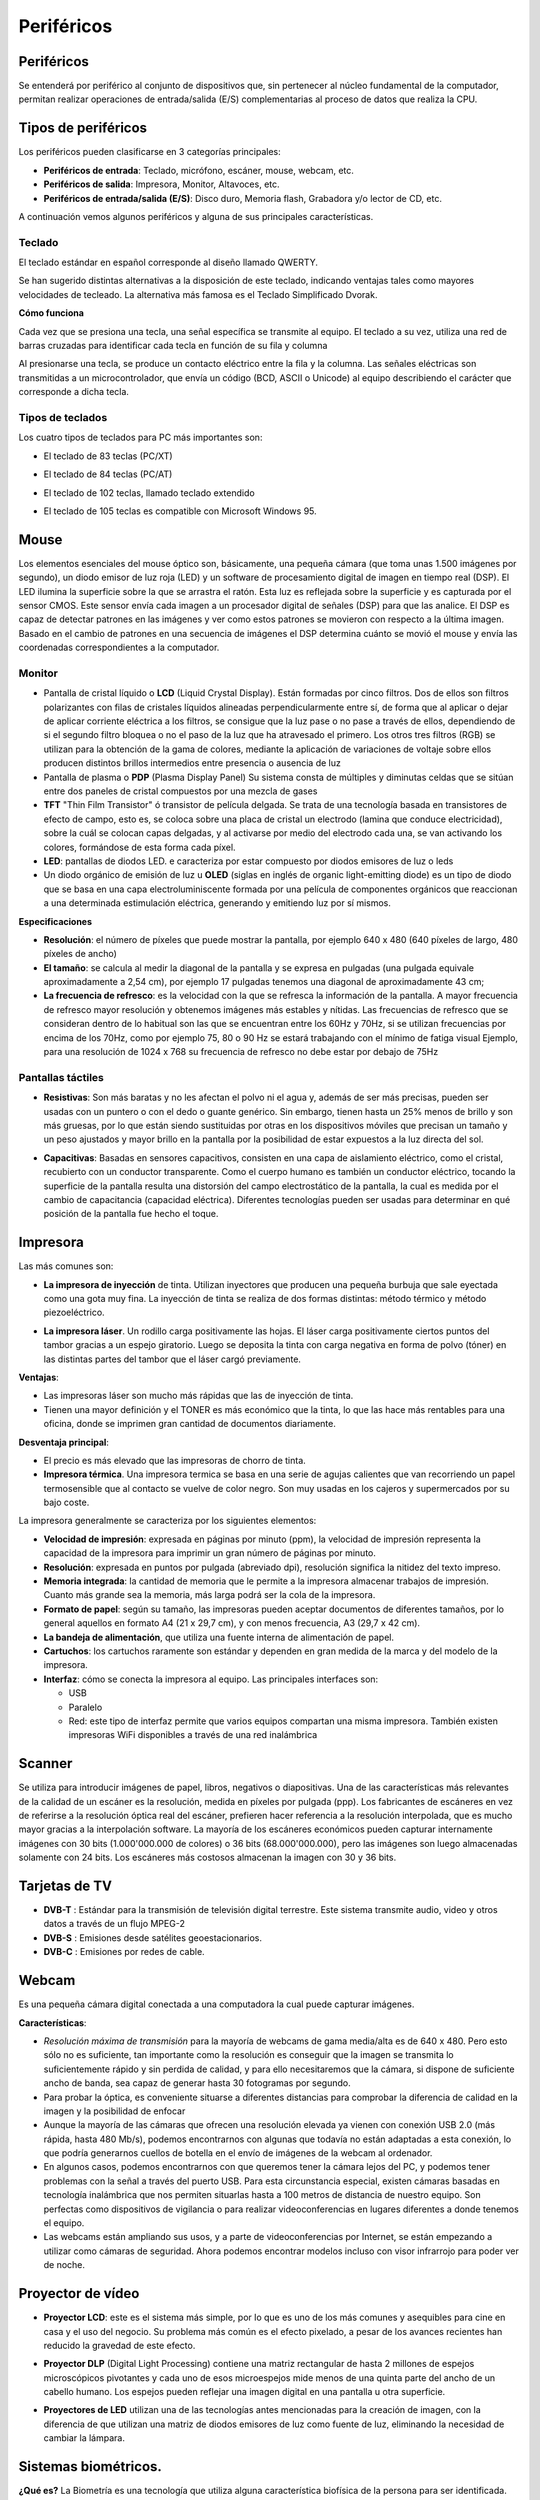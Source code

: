 ***********
Periféricos
***********

Periféricos
===========

Se entenderá por periférico al conjunto de dispositivos que, sin pertenecer al núcleo fundamental de la computador, permitan realizar operaciones de entrada/salida (E/S) complementarias al proceso de datos que realiza la CPU.

Tipos de periféricos
====================

Los periféricos pueden clasificarse en 3 categorías principales:

* **Periféricos de entrada**: Teclado, micrófono, escáner, mouse, webcam, etc.

* **Periféricos de salida**: Impresora, Monitor, Altavoces, etc.

* **Periféricos de entrada/salida (E/S)**: Disco duro, Memoria flash, Grabadora y/o lector de CD, etc.

A continuación vemos algunos periféricos y alguna de sus principales características.

Teclado
-------

El teclado estándar en español corresponde al diseño llamado QWERTY.

.. image:: imagenes/perifericos/teclado1.png


Se han sugerido distintas alternativas a la disposición de este teclado, indicando ventajas tales como mayores velocidades de tecleado. La alternativa más famosa es el Teclado Simplificado Dvorak.

.. image:: imagenes/perifericos/teclado2.png


**Cómo funciona**

Cada vez que se presiona una tecla, una señal específica se transmite al equipo. El teclado a su vez, utiliza una red de barras cruzadas para identificar cada tecla en función de su fila y columna

.. image:: imagenes/perifericos/teclado3.png


Al presionarse una tecla, se produce un contacto eléctrico entre la fila y la columna. Las señales eléctricas son transmitidas a un microcontrolador, que envía un código (BCD, ASCII o Unicode) al equipo describiendo el carácter que corresponde a dicha tecla.

Tipos de teclados
-----------------

Los cuatro tipos de teclados para PC más importantes son:

* El teclado de 83 teclas (PC/XT)


  .. image:: imagenes/perifericos/teclado4.png


* El teclado de 84 teclas (PC/AT)
    
  .. image:: imagenes/perifericos/teclado5.png
    
* El teclado de 102 teclas, llamado teclado extendido
    
  .. image:: imagenes/perifericos/teclado6.png
    
* El teclado de 105 teclas es compatible con Microsoft Windows 95.

  .. image:: imagenes/perifericos/teclado7.png
  
Mouse
=====

Los elementos esenciales del mouse óptico son, básicamente, una pequeña cámara (que toma unas 1.500 imágenes por segundo), un diodo emisor de luz roja (LED) y un software de procesamiento digital de imagen en tiempo real (DSP).
El LED ilumina la superficie sobre la que se arrastra el ratón. Esta luz es reflejada sobre la superficie y es capturada por el sensor CMOS. Este sensor envía cada imagen a un procesador digital de señales (DSP) para que las analice.
El DSP es capaz de detectar patrones en las imágenes y ver como estos patrones se movieron con respecto a la última imagen. Basado en el cambio de patrones en una secuencia de imágenes el DSP determina cuánto se movió el mouse y envía las coordenadas correspondientes a la computador.

Monitor
-------

.. image:: imagenes/perifericos/monitor.png

* Pantalla de cristal líquido o **LCD** (Liquid Crystal Display). Están formadas por cinco filtros. Dos de ellos son filtros polarizantes con filas de cristales líquidos alineadas perpendicularmente entre sí, de forma que al aplicar o dejar de aplicar corriente eléctrica a los filtros, se consigue que la luz pase o no pase a través de ellos, dependiendo de si el segundo filtro bloquea o no el paso de la luz que ha atravesado el primero. Los otros tres filtros (RGB) se utilizan para la obtención de la gama de colores, mediante la aplicación de variaciones de voltaje sobre ellos producen distintos brillos intermedios entre presencia o ausencia de luz

* Pantalla de plasma o **PDP** (Plasma Display Panel) Su sistema consta de múltiples y diminutas celdas que se sitúan entre dos paneles de cristal compuestos por una mezcla de gases

* **TFT** "Thin Film Transistor"  ó transistor de película delgada. Se trata de una tecnología basada en transistores de efecto de campo, esto es, se coloca sobre una placa de cristal un electrodo (lamina que conduce electricidad), sobre la cuál se colocan capas delgadas, y al activarse por medio del electrodo cada una, se van activando los colores, formándose de esta forma cada píxel.

* **LED**: pantallas de diodos LED. e caracteriza por estar compuesto por diodos emisores de luz o leds

* Un diodo orgánico de emisión de luz u **OLED** (siglas en inglés de organic light-emitting diode) es un tipo de diodo que se basa en una capa electroluminiscente formada por una película de componentes orgánicos que reaccionan a una determinada estimulación eléctrica, generando y emitiendo luz por sí mismos.

**Especificaciones**

* **Resolución**: el número de píxeles que puede mostrar la pantalla, por ejemplo 640 x 480 (640 píxeles de largo, 480 píxeles de ancho)

* **El tamaño**: se calcula al medir la diagonal de la pantalla y se expresa en pulgadas (una pulgada equivale aproximadamente a 2,54 cm), por ejemplo 17 pulgadas tenemos una diagonal de aproximadamente 43 cm;

* **La frecuencia de refresco**: es la velocidad con la que se refresca la información de la pantalla. A mayor frecuencia de refresco mayor resolución y obtenemos imágenes más estables y nítidas. Las frecuencias de refresco que se consideran dentro de lo habitual son las que se encuentran entre los 60Hz y 70Hz, si se utilizan frecuencias por encima de los 70Hz, como por ejemplo 75, 80 o 90 Hz se estará trabajando con el mínimo de fatiga visual Ejemplo, para una resolución de 1024 x 768 su frecuencia de refresco no debe estar por debajo de 75Hz

Pantallas táctiles
------------------

* **Resistivas**: Son más baratas y no les afectan el polvo ni el agua y, además de ser más precisas, pueden ser usadas con un puntero o con el dedo o guante genérico. Sin embargo, tienen hasta un 25% menos de brillo y son más gruesas, por lo que están siendo sustituidas por otras en los dispositivos móviles que precisan un tamaño y un peso ajustados y mayor brillo en la pantalla por la posibilidad de estar expuestos a la luz directa del sol.

  .. image:: imagenes/perifericos/resistivas.png

* **Capacitivas**: Basadas en sensores capacitivos, consisten en una capa de aislamiento eléctrico, como el cristal, recubierto con un conductor transparente. Como el cuerpo humano es también un conductor eléctrico, tocando la superficie de la pantalla resulta una distorsión del campo electrostático de la pantalla, la cual es medida por el cambio de capacitancia (capacidad eléctrica). Diferentes tecnologías pueden ser usadas para determinar en qué posición de la pantalla fue hecho el toque.

  .. image:: imagenes/perifericos/capacitivas.png

Impresora
=========

Las más comunes son:

* **La impresora de inyección** de tinta. Utilizan inyectores que producen una pequeña burbuja que sale eyectada como una gota muy fina. La inyección de tinta se realiza de dos formas distintas: método térmico y método piezoeléctrico.

  .. image:: imagenes/perifericos/impresora1.png
    :width: 200

* **La impresora láser**. Un rodillo carga positivamente las hojas. El láser carga positivamente ciertos puntos del tambor gracias a un espejo giratorio. Luego se deposita la tinta con carga negativa en forma de polvo (tóner) en las distintas partes del tambor que el láser cargó previamente.

  .. image:: imagenes/perifericos/impresora2.jpeg
    
**Ventajas**:
    
* Las impresoras láser son mucho más rápidas que las de inyección de tinta.
      
* Tienen una mayor definición y el TONER es más económico que la tinta, lo que las hace más rentables para una oficina, donde se imprimen gran cantidad de documentos diariamente.
      
**Desventaja principal**:
    
* El precio es más elevado que las impresoras de chorro de tinta.

* **Impresora térmica**. Una impresora termica se basa en una serie de agujas calientes que van recorriendo un papel termosensible que al contacto se vuelve de color negro. Son muy usadas en los cajeros y supermercados por su bajo coste.

La impresora generalmente se caracteriza por los siguientes elementos:

* **Velocidad de impresión**: expresada en páginas por minuto (ppm), la velocidad de impresión representa la capacidad de la impresora para imprimir un gran número de páginas por minuto.

* **Resolución**: expresada en puntos por pulgada (abreviado dpi), resolución significa la nitidez del texto impreso.

* **Memoria integrada**: la cantidad de memoria que le permite a la impresora almacenar trabajos de impresión. Cuanto más grande sea la memoria, más larga podrá ser la cola de la impresora.

* **Formato de papel**: según su tamaño, las impresoras pueden aceptar documentos de diferentes tamaños, por lo general aquellos en formato A4 (21 x 29,7 cm), y con menos frecuencia, A3 (29,7 x 42 cm).

* **La bandeja de alimentación**, que utiliza una fuente interna de alimentación de papel.

* **Cartuchos**: los cartuchos raramente son estándar y dependen en gran medida de la marca y del modelo de la impresora.

* **Interfaz**: cómo se conecta la impresora al equipo. Las principales interfaces son:

  * USB
  * Paralelo
  * Red: este tipo de interfaz permite que varios equipos compartan una misma impresora. También existen impresoras WiFi disponibles a través de una red inalámbrica

Scanner
=======

Se utiliza para introducir imágenes de papel, libros, negativos o diapositivas. Una de las características más relevantes de la calidad de un escáner es la resolución, medida en píxeles por pulgada (ppp). Los fabricantes de escáneres en vez de referirse a la resolución óptica real del escáner, prefieren hacer referencia a la resolución interpolada, que es mucho mayor gracias a la interpolación software. La mayoría de los escáneres económicos pueden capturar internamente imágenes con 30 bits (1.000'000.000 de colores) o 36 bits (68.000'000.000), pero las imágenes son luego almacenadas solamente con 24 bits. Los escáneres más costosos almacenan la imagen con 30 y 36 bits.

.. image:: imagenes/perifericos/scanner.png

Tarjetas de TV
==============

* **DVB-T** : Estándar para la transmisión de televisión digital terrestre. Este sistema transmite audio, video y otros datos a través de un flujo MPEG-2

* **DVB-S** : Emisiones desde satélites geoestacionarios.

* **DVB-C** : Emisiones por redes de cable.

Webcam
======

.. image:: imagenes/perifericos/webcam.png

Es una pequeña cámara digital conectada a una computadora la cual puede capturar imágenes.

**Características**:

* *Resolución máxima de transmisión* para la mayoría de webcams de gama media/alta es de 640 x 480. Pero esto sólo no es suficiente, tan importante como la resolución es conseguir que la imagen se transmita lo suficientemente rápido y sin perdida de calidad, y para ello necesitaremos que la cámara, si dispone de suficiente ancho de banda, sea capaz de generar hasta 30 fotogramas por segundo.

* Para probar la óptica, es conveniente situarse a diferentes distancias para comprobar la diferencia de calidad en la imagen y la posibilidad de enfocar

* Aunque la mayoría de las cámaras que ofrecen una resolución elevada ya vienen con conexión USB 2.0 (más rápida, hasta 480 Mb/s), podemos encontrarnos con algunas que todavía no están adaptadas a esta conexión, lo que podría generarnos cuellos de botella en el envío de imágenes de la webcam al ordenador.

* En algunos casos, podemos encontrarnos con que queremos tener la cámara lejos del PC, y podemos tener problemas con la señal a través del puerto USB. Para esta circunstancia especial, existen cámaras basadas en tecnología inalámbrica que nos permiten situarlas hasta a 100 metros de distancia de nuestro equipo. Son perfectas como dispositivos de vigilancia o para realizar videoconferencias en lugares diferentes a donde tenemos el equipo.

* Las webcams están ampliando sus usos, y a parte de videoconferencias por Internet, se están empezando a utilizar como cámaras de seguridad. Ahora podemos encontrar modelos incluso con visor infrarrojo para poder ver de noche.

Proyector de vídeo
==================

* **Proyector LCD**: este es el sistema más simple, por lo que es uno de los más comunes y asequibles para cine en casa y el uso del negocio. Su problema más común es el efecto pixelado, a pesar de los avances recientes han reducido la gravedad de este efecto.

  .. image:: imagenes/perifericos/proyectorLCD.png

* **Proyector DLP** (Digital Light Processing) contiene una matriz rectangular de hasta 2 millones de espejos microscópicos pivotantes y cada uno de esos microespejos mide menos de una quinta parte del ancho de un cabello humano. Los espejos pueden reflejar una imagen digital en una pantalla u otra superficie.

  .. image:: imagenes/perifericos/proyectorDLP.png

* **Proyectores de LED** utilizan una de las tecnologías antes mencionadas para la creación de imagen, con la diferencia de que utilizan una matriz de diodos emisores de luz como fuente de luz, eliminando la necesidad de cambiar la lámpara.

  .. image:: imagenes/perifericos/proyectorLED.png

Sistemas biométricos.
=====================

**¿Qué es?** La Biometría es una tecnología que utiliza alguna característica biofísica de la persona para ser identificada.

Cada individuo posee una información biológica que lo diferencia de los demás y lo hace único. Un dispositivo de identificación biométrica verifica automáticamente la identidad de la persona mediante la medición de sus características físicas.Las técnicas biométricas más conocidas son nueve y están basadas en los siguientes indicadores biométricos:

* Rostro

  .. image:: imagenes/perifericos/biometrico1.png
  
* Termo grama del rostro

  .. image:: imagenes/perifericos/biometrico2.png
  
* Huellas dactilares

  .. image:: imagenes/perifericos/biometrico3.png
  
* Geometría de la mano

  .. image:: imagenes/perifericos/biometrico4.png
  
* Venas de las manos

  .. image:: imagenes/perifericos/biometrico5.png
  
* Patrones de la retina

  .. image:: imagenes/perifericos/biometrico6.png
  
* Iris

  .. image:: imagenes/perifericos/biometrico7.png
  
* Voz

  .. image:: imagenes/perifericos/biometrico8.png

*  Firma

  .. image:: imagenes/perifericos/biometrico9.png

Controlador de Dispositivo o Drivers
------------------------------------

Un controlador de dispositivo (llamado normalmente controlador, o, en inglés, driver) es un programa informático que permite al sistema operativo interaccionar con un periférico, haciendo una abstracción del hardware y proporcionando una interfaz *"posiblemente estandarizada"* para usarlo.







